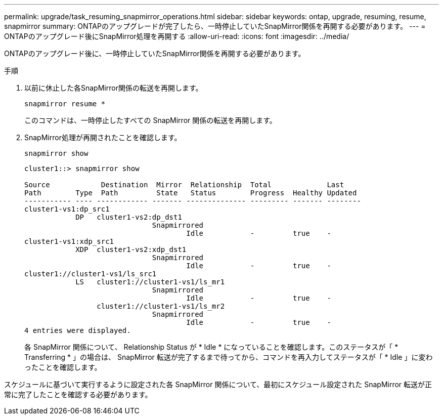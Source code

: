 ---
permalink: upgrade/task_resuming_snapmirror_operations.html 
sidebar: sidebar 
keywords: ontap, upgrade, resuming, resume, snapmirror 
summary: ONTAPのアップグレードが完了したら、一時停止していたSnapMirror関係を再開する必要があります。 
---
= ONTAPのアップグレード後にSnapMirror処理を再開する
:allow-uri-read: 
:icons: font
:imagesdir: ../media/


[role="lead"]
ONTAPのアップグレード後に、一時停止していたSnapMirror関係を再開する必要があります。

.手順
. 以前に休止した各SnapMirror関係の転送を再開します。
+
[source, cli]
----
snapmirror resume *
----
+
このコマンドは、一時停止したすべての SnapMirror 関係の転送を再開します。

. SnapMirror処理が再開されたことを確認します。
+
[source, cli]
----
snapmirror show
----
+
[listing]
----
cluster1::> snapmirror show

Source            Destination  Mirror  Relationship  Total             Last
Path        Type  Path         State   Status        Progress  Healthy Updated
----------- ---- ------------ ------- -------------- --------- ------- --------
cluster1-vs1:dp_src1
            DP   cluster1-vs2:dp_dst1
                              Snapmirrored
                                      Idle           -         true    -
cluster1-vs1:xdp_src1
            XDP  cluster1-vs2:xdp_dst1
                              Snapmirrored
                                      Idle           -         true    -
cluster1://cluster1-vs1/ls_src1
            LS   cluster1://cluster1-vs1/ls_mr1
                              Snapmirrored
                                      Idle           -         true    -
                 cluster1://cluster1-vs1/ls_mr2
                              Snapmirrored
                                      Idle           -         true    -
4 entries were displayed.
----
+
各 SnapMirror 関係について、 Relationship Status が * Idle * になっていることを確認します。このステータスが「 * Transferring * 」の場合は、 SnapMirror 転送が完了するまで待ってから、コマンドを再入力してステータスが「 * Idle 」に変わったことを確認します。



スケジュールに基づいて実行するように設定された各 SnapMirror 関係について、最初にスケジュール設定された SnapMirror 転送が正常に完了したことを確認する必要があります。
